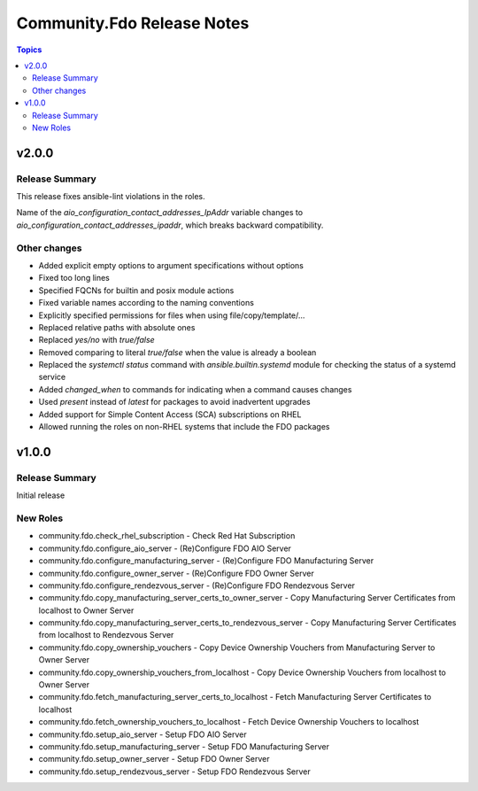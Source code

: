 ===========================
Community.Fdo Release Notes
===========================

.. contents:: Topics

v2.0.0
======

Release Summary
---------------

This release fixes ansible-lint violations in the roles.

Name of the `aio_configuration_contact_addresses_IpAddr` variable changes to `aio_configuration_contact_addresses_ipaddr`,
which breaks backward compatibility.

Other changes
-------------

- Added explicit empty options to argument specifications without options
- Fixed too long lines
- Specified FQCNs for builtin and posix module actions
- Fixed variable names according to the naming conventions
- Explicitly specified permissions for files when using file/copy/template/...
- Replaced relative paths with absolute ones
- Replaced `yes/no` with `true/false`
- Removed comparing to literal `true/false` when the value is already a boolean
- Replaced the `systemctl status` command with `ansible.builtin.systemd` module for checking the status of a systemd service
- Added `changed_when` to commands for indicating when a command causes changes
- Used `present` instead of `latest` for packages to avoid inadvertent upgrades
- Added support for Simple Content Access (SCA) subscriptions on RHEL
- Allowed running the roles on non-RHEL systems that include the FDO packages

v1.0.0
======

Release Summary
---------------

Initial release

New Roles
---------

- community.fdo.check_rhel_subscription - Check Red Hat Subscription
- community.fdo.configure_aio_server - (Re)Configure FDO AIO Server
- community.fdo.configure_manufacturing_server - (Re)Configure FDO Manufacturing Server
- community.fdo.configure_owner_server - (Re)Configure FDO Owner Server
- community.fdo.configure_rendezvous_server - (Re)Configure FDO Rendezvous Server
- community.fdo.copy_manufacturing_server_certs_to_owner_server - Copy Manufacturing Server Certificates from localhost to Owner Server
- community.fdo.copy_manufacturing_server_certs_to_rendezvous_server - Copy Manufacturing Server Certificates from localhost to Rendezvous Server
- community.fdo.copy_ownership_vouchers - Copy Device Ownership Vouchers from Manufacturing Server to Owner Server
- community.fdo.copy_ownership_vouchers_from_localhost - Copy Device Ownership Vouchers from localhost to Owner Server
- community.fdo.fetch_manufacturing_server_certs_to_localhost - Fetch Manufacturing Server Certificates to localhost
- community.fdo.fetch_ownership_vouchers_to_localhost - Fetch Device Ownership Vouchers to localhost
- community.fdo.setup_aio_server - Setup FDO AIO Server
- community.fdo.setup_manufacturing_server - Setup FDO Manufacturing Server
- community.fdo.setup_owner_server - Setup FDO Owner Server
- community.fdo.setup_rendezvous_server - Setup FDO Rendezvous Server
